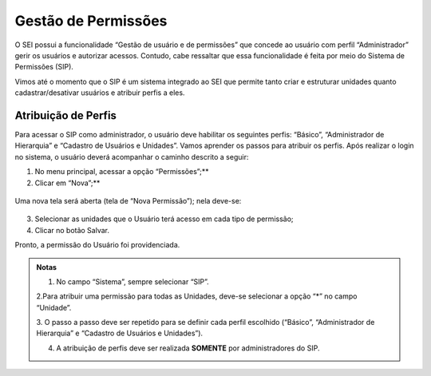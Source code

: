 Gestão de Permissões
====================

O SEI possui a funcionalidade “Gestão de usuário e de permissões” que concede ao usuário com perfil “Administrador” gerir os usuários e autorizar acessos. Contudo, cabe ressaltar que essa funcionalidade é feita por meio do Sistema de Permissões (SIP).

Vimos até o momento que o SIP é um sistema integrado ao SEI que permite tanto criar e estruturar unidades quanto cadastrar/desativar usuários e atribuir perfis a eles.

Atribuição de Perfis
--------------------

Para acessar o SIP como administrador, o usuário deve habilitar os seguintes perfis: “Básico”, “Administrador de Hierarquia” e “Cadastro de Usuários e Unidades”. Vamos aprender os passos para atribuir os perfis. Após realizar o login no sistema, o usuário deverá acompanhar o caminho descrito a seguir:

1. No menu principal, acessar a opção “Permissões”;**
2. Clicar em “Nova”;**

.. figure:: _static/images/02-04_Gest-Permissoes_MenuSIP_Permissoes-Nova

Uma nova tela será aberta (tela de “Nova Permissão”); nela deve-se:

.. figure:: _static/images/02-04_Cadastro-Usuarios_TelaSIP_Nova-Permissao.png

3. Selecionar as unidades que o Usuário terá acesso em cada tipo de permissão;
4. Clicar no botão Salvar.

Pronto, a permissão do Usuário foi providenciada.

.. admonition:: Notas

   1. No campo “Sistema”, sempre selecionar “SIP”.

   |cadastro_usuario|

   2.Para atribuir uma permissão para todas as Unidades, deve-se selecionar a opção “*” no campo “Unidade”.

   |asterisco|
   3. O passo a passo deve ser repetido para se definir cada perfil escolhido (“Básico”, “Administrador de Hierarquia” e “Cadastro de Usuários e Unidades”).
   
   4. A atribuição de perfis deve ser realizada **SOMENTE** por administradores do SIP.


.. |cadastro_usuario| image:: _static/images/02-04_Cadastro-Usuarios_TelaSIP_Nova-Permissao-Sistema-SIP.PNG
   :align: middle
   :width: 100

.. |asterisco| image:: _static/images/02-04_Cadastro-Usuarios_TelaSIP_Nova-Permissao_Unidade_asterisco.png
   :align: middle
   :width: 100

.. figure:: _static/images/02-04_Cadastro-Usuarios_TelaSIP_Nova-Permissao_Unidade_asterisco.png
